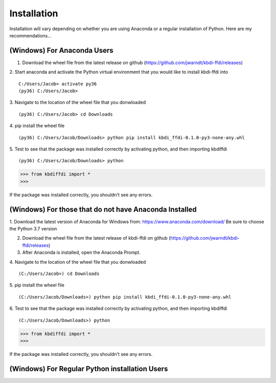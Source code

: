 Installation
======================

Installation will vary depending on whether you are using Anaconda or a regular installation of Python. Here are my recommendations...

(Windows) For Anaconda Users
****************************
1. Download the wheel file from the latest release on github (https://github.com/jwarndt/kbdi-ffdi/releases)  

2. Start anaconda and activate the Python virtual environment that you would like to install kbdi-ffdi into
::

	C:/Users/Jacob> activate py36
	(py36) C:/Users/Jacob>


3. Navigate to the location of the wheel file that you donwloaded  
::

	(py36) C:/Users/Jacob> cd Downloads

4. pip install the wheel file
::

	(py36) C:/Users/Jacob/Downloads> python pip install kbdi_ffdi-0.1.0-py3-none-any.whl


5. Test to see that the package was installed correctly by activating python, and then importing kbdiffdi
::

	(py36) C:/Users/Jacob/Downloads> python

.. code-block:: python

	>>> from kbdiffdi import *
	>>> 

If the package was installed correctly, you shouldn't see any errors.

(Windows) For those that do not have Anaconda Installed
*******************************************************
1. Download the latest version of Anaconda for Windows from: https://www.anaconda.com/download/
Be sure to choose the Python 3.7 version  

2. Download the wheel file from the latest release of kbdi-ffdi on github (https://github.com/jwarndt/kbdi-ffdi/releases)  

3. After Anaconda is installed, open the Anaconda Prompt.  

4. Navigate to the location of the wheel file that you donwloaded  
::

	(C:/Users/Jacob>) cd Downloads

5. pip install the wheel file
::

	(C:/Users/Jacob/Downloads>) python pip install kbdi_ffdi-0.1.0-py3-none-any.whl


6. Test to see that the package was installed correctly by activating python, and then importing kbdiffdi
::

	(C:/Users/Jacob/Downloads>) python

.. code-block:: python

	>>> from kbdiffdi import *
	>>> 

If the package was installed correctly, you shouldn't see any errors.

(Windows) For Regular Python installation Users
***********************************************